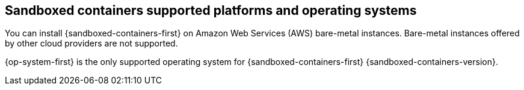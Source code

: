 // Module included in the following assemblies:
//
// * sandboxed_containers/understanding_sandboxed_containers.adoc

[id="sandboxed-containers-supported-platforms_{context}"]
== Sandboxed containers supported platforms and operating systems

You can install {sandboxed-containers-first} on Amazon Web Services (AWS) bare-metal instances. Bare-metal instances offered by other cloud providers are not supported.

{op-system-first} is the only supported operating system for {sandboxed-containers-first} {sandboxed-containers-version}.

////

[cols="3,7",options="header"]
|===
|Platform
|OpenShift sandboxed containers version

|Amazon Web Services (AWS) bare metal
|

|Microsoft Azure
|

|VMware vSphere
|

|Bare metal or provider agnostic
|

|===
////
